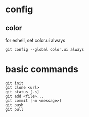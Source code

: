 * config
** color
   for eshell, set color.ui always
   #+begin_src shell
     git config --global color.ui always
   #+end_src
* basic commands
#+begin_src shell
  git init
  git clone <url>
  git status [-s]
  git add <file>...
  git commit [-m <message>]
  git push
  git pull
#+end_src
